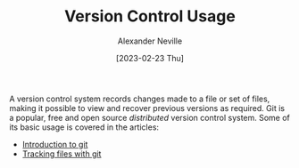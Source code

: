 #+TITLE: Version Control Usage
#+AUTHOR: Alexander Neville
#+DATE: [2023-02-23 Thu]
#+OPTIONS: 

A version control system records changes made to a file or set of files, making it possible to view and recover previous versions as required. Git is a popular, free and open source /distributed/ version control system. Some of its basic usage is covered in the articles:

- [[file:git-intro.org][Introduction to git]]
- [[file:tracking-changes.org][Tracking files with git]]
